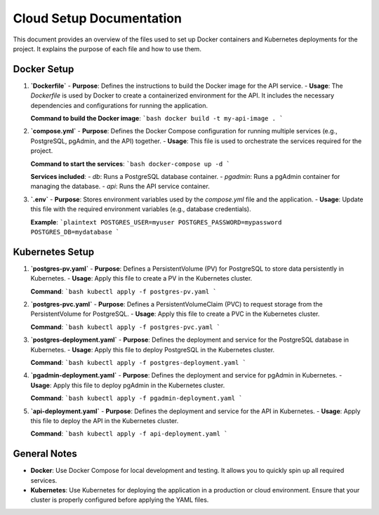 Cloud Setup Documentation
==========================

This document provides an overview of the files used to set up Docker containers and Kubernetes deployments for the project. It explains the purpose of each file and how to use them.

Docker Setup
------------

1. **`Dockerfile`**
   - **Purpose**: Defines the instructions to build the Docker image for the API service.
   - **Usage**: The `Dockerfile` is used by Docker to create a containerized environment for the API. It includes the necessary dependencies and configurations for running the application.

   **Command to build the Docker image**:
   ```bash
   docker build -t my-api-image .
   ```

2. **`compose.yml`**
   - **Purpose**: Defines the Docker Compose configuration for running multiple services (e.g., PostgreSQL, pgAdmin, and the API) together.
   - **Usage**: This file is used to orchestrate the services required for the project.

   **Command to start the services**:
   ```bash
   docker-compose up -d
   ```

   **Services included**:
   - `db`: Runs a PostgreSQL database container.
   - `pgadmin`: Runs a pgAdmin container for managing the database.
   - `api`: Runs the API service container.

3. **`.env`**
   - **Purpose**: Stores environment variables used by the `compose.yml` file and the application.
   - **Usage**: Update this file with the required environment variables (e.g., database credentials).

   **Example**:
   ```plaintext
   POSTGRES_USER=myuser
   POSTGRES_PASSWORD=mypassword
   POSTGRES_DB=mydatabase
   ```

Kubernetes Setup
----------------

1. **`postgres-pv.yaml`**
   - **Purpose**: Defines a PersistentVolume (PV) for PostgreSQL to store data persistently in Kubernetes.
   - **Usage**: Apply this file to create a PV in the Kubernetes cluster.

   **Command**:
   ```bash
   kubectl apply -f postgres-pv.yaml
   ```

2. **`postgres-pvc.yaml`**
   - **Purpose**: Defines a PersistentVolumeClaim (PVC) to request storage from the PersistentVolume for PostgreSQL.
   - **Usage**: Apply this file to create a PVC in the Kubernetes cluster.

   **Command**:
   ```bash
   kubectl apply -f postgres-pvc.yaml
   ```

3. **`postgres-deployment.yaml`**
   - **Purpose**: Defines the deployment and service for the PostgreSQL database in Kubernetes.
   - **Usage**: Apply this file to deploy PostgreSQL in the Kubernetes cluster.

   **Command**:
   ```bash
   kubectl apply -f postgres-deployment.yaml
   ```

4. **`pgadmin-deployment.yaml`**
   - **Purpose**: Defines the deployment and service for pgAdmin in Kubernetes.
   - **Usage**: Apply this file to deploy pgAdmin in the Kubernetes cluster.

   **Command**:
   ```bash
   kubectl apply -f pgadmin-deployment.yaml
   ```

5. **`api-deployment.yaml`**
   - **Purpose**: Defines the deployment and service for the API in Kubernetes.
   - **Usage**: Apply this file to deploy the API in the Kubernetes cluster.

   **Command**:
   ```bash
   kubectl apply -f api-deployment.yaml
   ```

General Notes
-------------

- **Docker**: Use Docker Compose for local development and testing. It allows you to quickly spin up all required services.
- **Kubernetes**: Use Kubernetes for deploying the application in a production or cloud environment. Ensure that your cluster is properly configured before applying the YAML files.
